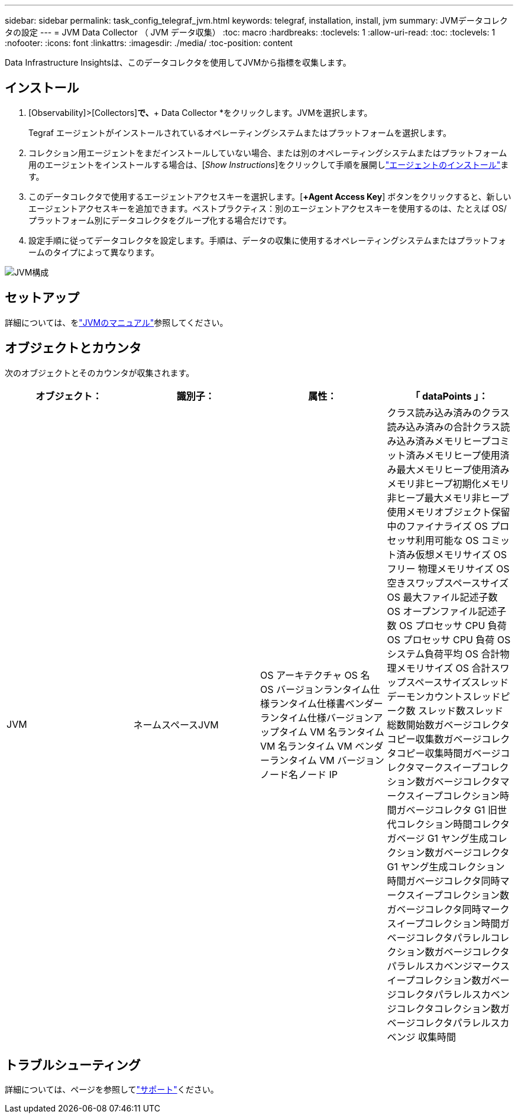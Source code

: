 ---
sidebar: sidebar 
permalink: task_config_telegraf_jvm.html 
keywords: telegraf, installation, install, jvm 
summary: JVMデータコレクタの設定 
---
= JVM Data Collector （ JVM データ収集）
:toc: macro
:hardbreaks:
:toclevels: 1
:allow-uri-read: 
:toc: 
:toclevels: 1
:nofooter: 
:icons: font
:linkattrs: 
:imagesdir: ./media/
:toc-position: content


[role="lead"]
Data Infrastructure Insightsは、このデータコレクタを使用してJVMから指標を収集します。



== インストール

. [Observability]>[Collectors]*で、*+ Data Collector *をクリックします。JVMを選択します。
+
Tegraf エージェントがインストールされているオペレーティングシステムまたはプラットフォームを選択します。

. コレクション用エージェントをまだインストールしていない場合、または別のオペレーティングシステムまたはプラットフォーム用のエージェントをインストールする場合は、[_Show Instructions_]をクリックして手順を展開しlink:task_config_telegraf_agent.html["エージェントのインストール"]ます。
. このデータコレクタで使用するエージェントアクセスキーを選択します。[*+Agent Access Key*] ボタンをクリックすると、新しいエージェントアクセスキーを追加できます。ベストプラクティス：別のエージェントアクセスキーを使用するのは、たとえば OS/ プラットフォーム別にデータコレクタをグループ化する場合だけです。
. 設定手順に従ってデータコレクタを設定します。手順は、データの収集に使用するオペレーティングシステムまたはプラットフォームのタイプによって異なります。


image:JVMDCConfigLinux.png["JVM構成"]



== セットアップ

詳細については、をlink:https://docs.oracle.com/javase/specs/jvms/se12/html/index.html["JVMのマニュアル"]参照してください。



== オブジェクトとカウンタ

次のオブジェクトとそのカウンタが収集されます。

[cols="<.<,<.<,<.<,<.<"]
|===
| オブジェクト： | 識別子： | 属性： | 「 dataPoints 」： 


| JVM | ネームスペースJVM | OS アーキテクチャ OS 名 OS バージョンランタイム仕様ランタイム仕様書ベンダーランタイム仕様バージョンアップタイム VM 名ランタイム VM 名ランタイム VM ベンダーランタイム VM バージョンノード名ノード IP | クラス読み込み済みのクラス読み込み済みの合計クラス読み込み済みメモリヒープコミット済みメモリヒープ使用済み最大メモリヒープ使用済みメモリ非ヒープ初期化メモリ非ヒープ最大メモリ非ヒープ使用メモリオブジェクト保留中のファイナライズ OS プロセッサ利用可能な OS コミット済み仮想メモリサイズ OS フリー 物理メモリサイズ OS 空きスワップスペースサイズ OS 最大ファイル記述子数 OS オープンファイル記述子数 OS プロセッサ CPU 負荷 OS プロセッサ CPU 負荷 OS システム負荷平均 OS 合計物理メモリサイズ OS 合計スワップスペースサイズスレッドデーモンカウントスレッドピーク数 スレッド数スレッド総数開始数ガベージコレクタコピー収集数ガベージコレクタコピー収集時間ガベージコレクタマークスイープコレクション数ガベージコレクタマークスイープコレクション時間ガベージコレクタ G1 旧世代コレクション時間コレクタガベージ G1 ヤング生成コレクション数ガベージコレクタ G1 ヤング生成コレクション時間ガベージコレクタ同時マークスイープコレクション数ガベージコレクタ同時マークスイープコレクション時間ガベージコレクタパラレルコレクション数ガベージコレクタパラレルスカベンジマークスイープコレクション数ガベージコレクタパラレルスカベンジコレクタコレクション数ガベージコレクタパラレルスカベンジ 収集時間 
|===


== トラブルシューティング

詳細については、ページを参照してlink:concept_requesting_support.html["サポート"]ください。
